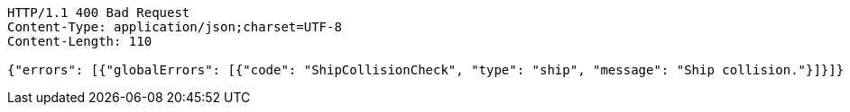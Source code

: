 [source,http,options="nowrap"]
----
HTTP/1.1 400 Bad Request
Content-Type: application/json;charset=UTF-8
Content-Length: 110

{"errors": [{"globalErrors": [{"code": "ShipCollisionCheck", "type": "ship", "message": "Ship collision."}]}]}
----